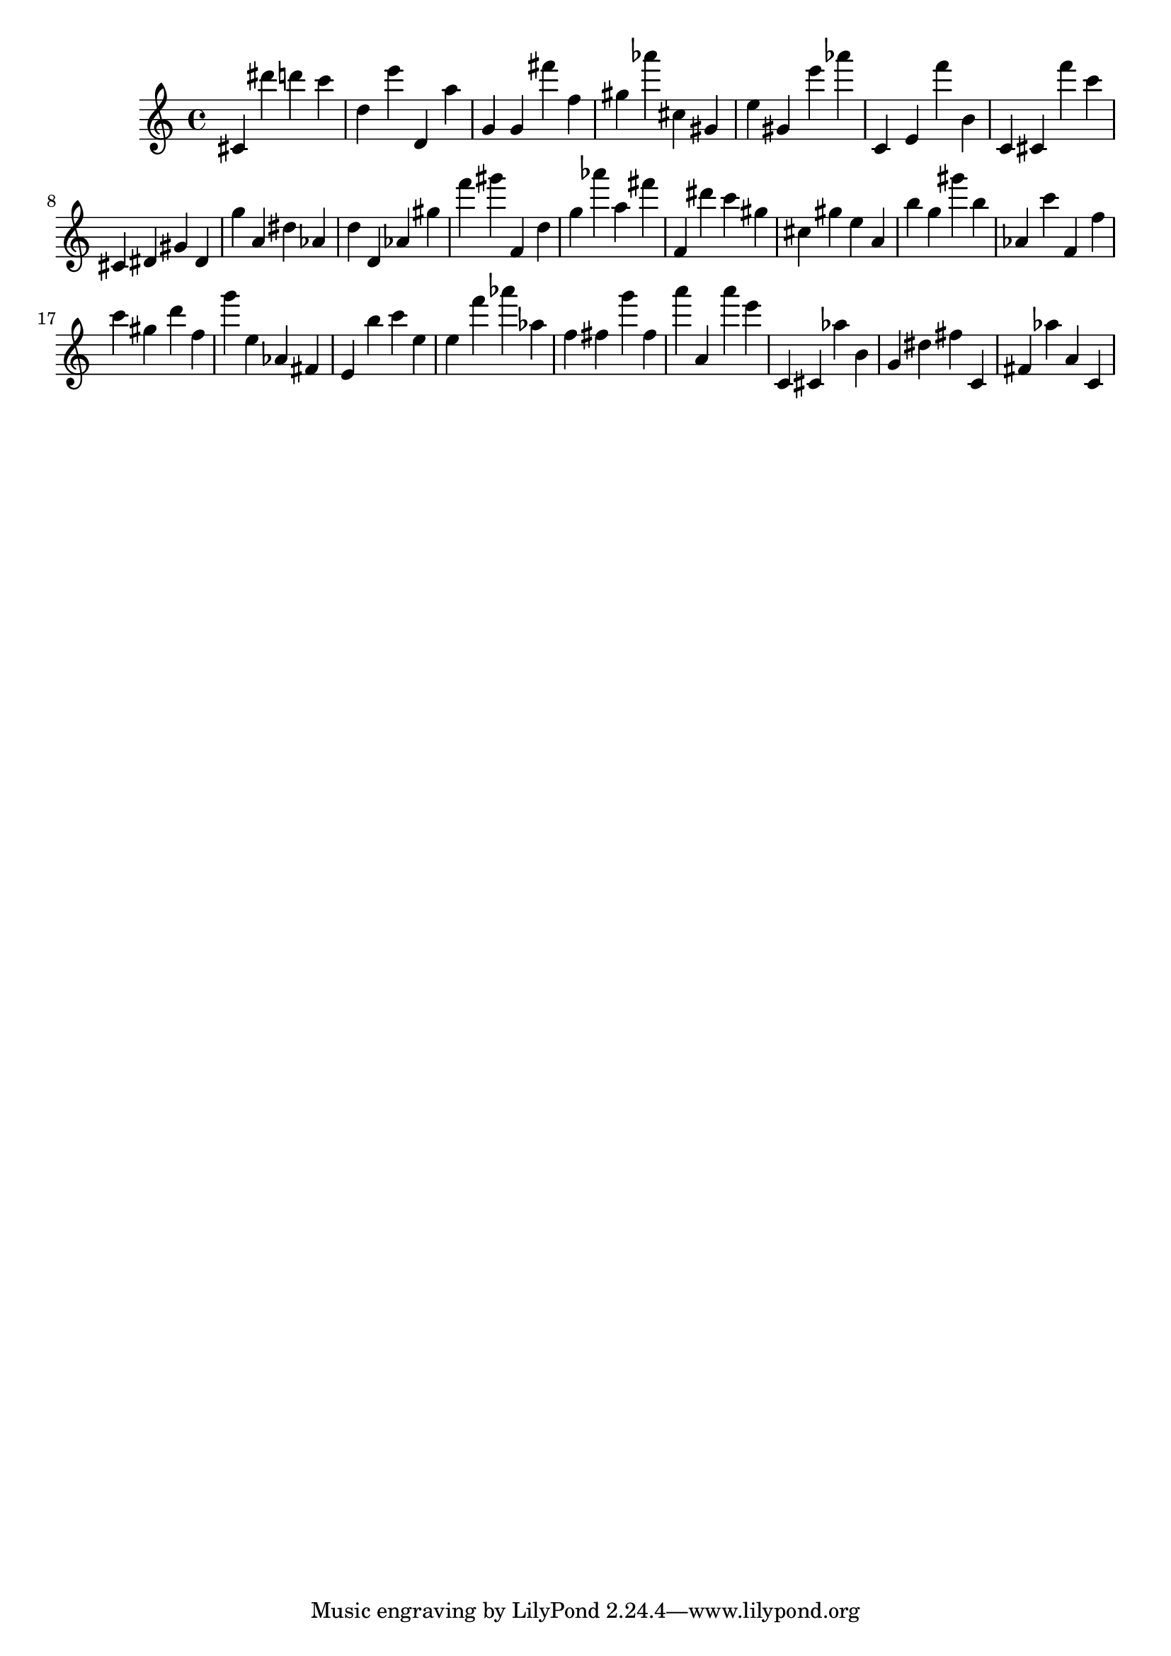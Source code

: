 \version "2.18.2"

\score {

{
\clef treble
cis' dis''' d''' c''' d'' e''' d' a'' g' g' fis''' f'' gis'' as''' cis'' gis' e'' gis' e''' as''' c' e' f''' b' c' cis' f''' c''' cis' dis' gis' dis' g'' a' dis'' as' d'' d' as' gis'' f''' gis''' f' d'' g'' as''' a'' fis''' f' dis''' c''' gis'' cis'' gis'' e'' a' b'' g'' gis''' b'' as' c''' f' f'' c''' gis'' d''' f'' g''' e'' as' fis' e' b'' c''' e'' e'' f''' as''' as'' f'' fis'' g''' fis'' a''' a' a''' e''' c' cis' as'' b' g' dis'' fis'' c' fis' as'' a' c' 
}

 \midi { }
 \layout { }
}